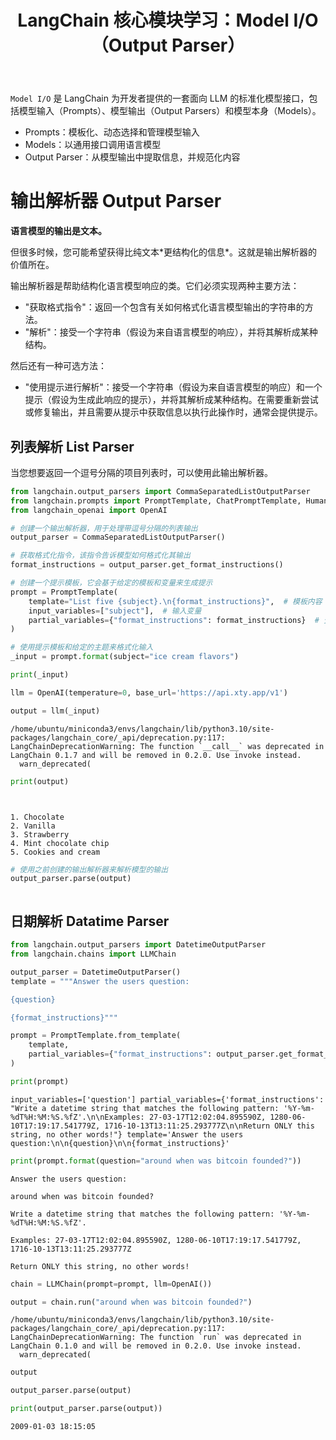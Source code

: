#+TITLE: LangChain 核心模块学习：Model I/O（Output Parser）
#+STARTUP: showall hidestars indent inlineimages
#+PROPERTY: header-args:jupyter-python :session 2024人工智能学习-LangChain-prompt :display text/plain

=Model I/O= 是 LangChain 为开发者提供的一套面向 LLM 的标准化模型接口，包括模型输入（Prompts）、模型输出（Output Parsers）和模型本身（Models）。

- Prompts：模板化、动态选择和管理模型输入
- Models：以通用接口调用语言模型
- Output Parser：从模型输出中提取信息，并规范化内容

#+ATTR_ORG: :width 800  
[[../images/model_io.jpeg]]

* 输出解析器 Output Parser
*语言模型的输出是文本。*

但很多时候，您可能希望获得比纯文本*更结构化的信息*。这就是输出解析器的价值所在。

输出解析器是帮助结构化语言模型响应的类。它们必须实现两种主要方法：

- "获取格式指令"：返回一个包含有关如何格式化语言模型输出的字符串的方法。
- "解析"：接受一个字符串（假设为来自语言模型的响应），并将其解析成某种结构。

然后还有一种可选方法：

- "使用提示进行解析"：接受一个字符串（假设为来自语言模型的响应）和一个提示（假设为生成此响应的提示），并将其解析成某种结构。在需要重新尝试或修复输出，并且需要从提示中获取信息以执行此操作时，通常会提供提示。

** 列表解析 List Parser
当您想要返回一个逗号分隔的项目列表时，可以使用此输出解析器。

#+begin_src jupyter-python :results none
  from langchain.output_parsers import CommaSeparatedListOutputParser
  from langchain.prompts import PromptTemplate, ChatPromptTemplate, HumanMessagePromptTemplate
  from langchain_openai import OpenAI

  # 创建一个输出解析器，用于处理带逗号分隔的列表输出
  output_parser = CommaSeparatedListOutputParser()

  # 获取格式化指令，该指令告诉模型如何格式化其输出
  format_instructions = output_parser.get_format_instructions()

  # 创建一个提示模板，它会基于给定的模板和变量来生成提示
  prompt = PromptTemplate(
      template="List five {subject}.\n{format_instructions}",  # 模板内容
      input_variables=["subject"],  # 输入变量
      partial_variables={"format_instructions": format_instructions}  # 预定义的变量，这里我们传入格式化指令
  )
#+end_src

#+begin_src jupyter-python :results none
  # 使用提示模板和给定的主题来格式化输入
  _input = prompt.format(subject="ice cream flavors")
#+end_src

#+begin_src jupyter-python
  print(_input)
#+end_src

#+RESULTS:
: List five ice cream flavors.
: Your response should be a list of comma separated values, eg: `foo, bar, baz` or `foo,bar,baz`

#+begin_src jupyter-python :results none 
  llm = OpenAI(temperature=0, base_url='https://api.xty.app/v1')
#+end_src

#+begin_src jupyter-python :results none
  output = llm(_input)
#+end_src

#+begin_example
/home/ubuntu/miniconda3/envs/langchain/lib/python3.10/site-packages/langchain_core/_api/deprecation.py:117: LangChainDeprecationWarning: The function `__call__` was deprecated in LangChain 0.1.7 and will be removed in 0.2.0. Use invoke instead.
  warn_deprecated(
#+end_example

#+begin_src jupyter-python
  print(output)
#+end_src

#+begin_example


1. Chocolate
2. Vanilla
3. Strawberry
4. Mint chocolate chip
5. Cookies and cream
#+end_example

#+begin_src jupyter-python
# 使用之前创建的输出解析器来解析模型的输出
output_parser.parse(output)
#+end_src

#+RESULTS:
: ['1. Chocolate\n2. Vanilla\n3. Strawberry\n4. Mint chocolate chip\n5. Cookies and cream']
#+begin_src jupyter-python
#+end_src

** 日期解析 Datatime Parser

#+begin_src jupyter-python
from langchain.output_parsers import DatetimeOutputParser
from langchain.chains import LLMChain

output_parser = DatetimeOutputParser()
template = """Answer the users question:

{question}

{format_instructions}"""

prompt = PromptTemplate.from_template(
    template,
    partial_variables={"format_instructions": output_parser.get_format_instructions()},
)
#+end_src

#+begin_src jupyter-python
print(prompt)
#+end_src

#+begin_example
input_variables=['question'] partial_variables={'format_instructions': "Write a datetime string that matches the following pattern: '%Y-%m-%dT%H:%M:%S.%fZ'.\n\nExamples: 27-03-17T12:02:04.895590Z, 1280-06-10T17:19:17.541779Z, 1716-10-13T13:11:25.293777Z\n\nReturn ONLY this string, no other words!"} template='Answer the users question:\n\n{question}\n\n{format_instructions}'
#+end_example

#+begin_src jupyter-python
print(prompt.format(question="around when was bitcoin founded?"))
#+end_src

#+begin_example
Answer the users question:

around when was bitcoin founded?

Write a datetime string that matches the following pattern: '%Y-%m-%dT%H:%M:%S.%fZ'.

Examples: 27-03-17T12:02:04.895590Z, 1280-06-10T17:19:17.541779Z, 1716-10-13T13:11:25.293777Z

Return ONLY this string, no other words!
#+end_example

#+begin_src jupyter-python
chain = LLMChain(prompt=prompt, llm=OpenAI())
#+end_src

#+begin_src jupyter-python
output = chain.run("around when was bitcoin founded?")
#+end_src

#+begin_example
/home/ubuntu/miniconda3/envs/langchain/lib/python3.10/site-packages/langchain_core/_api/deprecation.py:117: LangChainDeprecationWarning: The function `run` was deprecated in LangChain 0.1.0 and will be removed in 0.2.0. Use invoke instead.
  warn_deprecated(
#+end_example

#+begin_src jupyter-python
output
#+end_src

#+RESULTS:
: '\n\n2009-01-03T18:15:05.000000Z'
#+begin_src jupyter-python
output_parser.parse(output)
#+end_src

#+RESULTS:
: datetime.datetime(2009, 1, 3, 18, 15, 5)
#+begin_src jupyter-python
print(output_parser.parse(output))
#+end_src

#+begin_example
2009-01-03 18:15:05
#+end_example

#+begin_src jupyter-python
#+end_src
